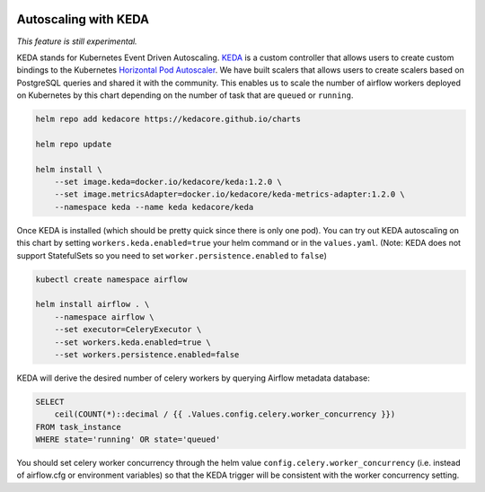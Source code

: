  .. Licensed to the Apache Software Foundation (ASF) under one
    or more contributor license agreements.  See the NOTICE file
    distributed with this work for additional information
    regarding copyright ownership.  The ASF licenses this file
    to you under the Apache License, Version 2.0 (the
    "License"); you may not use this file except in compliance
    with the License.  You may obtain a copy of the License at

 ..   http://www.apache.org/licenses/LICENSE-2.0

 .. Unless required by applicable law or agreed to in writing,
    software distributed under the License is distributed on an
    "AS IS" BASIS, WITHOUT WARRANTIES OR CONDITIONS OF ANY
    KIND, either express or implied.  See the License for the
    specific language governing permissions and limitations
    under the License.

Autoscaling with KEDA
---------------------

*This feature is still experimental.*

KEDA stands for Kubernetes Event Driven Autoscaling.
`KEDA <https://github.com/kedacore/keda>`__ is a custom controller that
allows users to create custom bindings to the Kubernetes `Horizontal Pod
Autoscaler <https://kubernetes.io/docs/tasks/run-application/horizontal-pod-autoscale/>`__.
We have built scalers that allows users to create scalers based on
PostgreSQL queries and shared it with the community. This enables us to
scale the number of airflow workers deployed on Kubernetes by this chart
depending on the number of task that are ``queued`` or ``running``.

.. code-block:: bash

   helm repo add kedacore https://kedacore.github.io/charts

   helm repo update

   helm install \
       --set image.keda=docker.io/kedacore/keda:1.2.0 \
       --set image.metricsAdapter=docker.io/kedacore/keda-metrics-adapter:1.2.0 \
       --namespace keda --name keda kedacore/keda

Once KEDA is installed (which should be pretty quick since there is only
one pod). You can try out KEDA autoscaling on this chart by setting
``workers.keda.enabled=true`` your helm command or in the
``values.yaml``. (Note: KEDA does not support StatefulSets so you need
to set ``worker.persistence.enabled`` to ``false``)

.. code-block:: bash

   kubectl create namespace airflow

   helm install airflow . \
       --namespace airflow \
       --set executor=CeleryExecutor \
       --set workers.keda.enabled=true \
       --set workers.persistence.enabled=false

KEDA will derive the desired number of celery workers by querying
Airflow metadata database:

.. code-block:: none

   SELECT
       ceil(COUNT(*)::decimal / {{ .Values.config.celery.worker_concurrency }})
   FROM task_instance
   WHERE state='running' OR state='queued'

You should set celery worker concurrency through the helm value
``config.celery.worker_concurrency`` (i.e. instead of airflow.cfg or
environment variables) so that the KEDA trigger will be consistent with
the worker concurrency setting.
